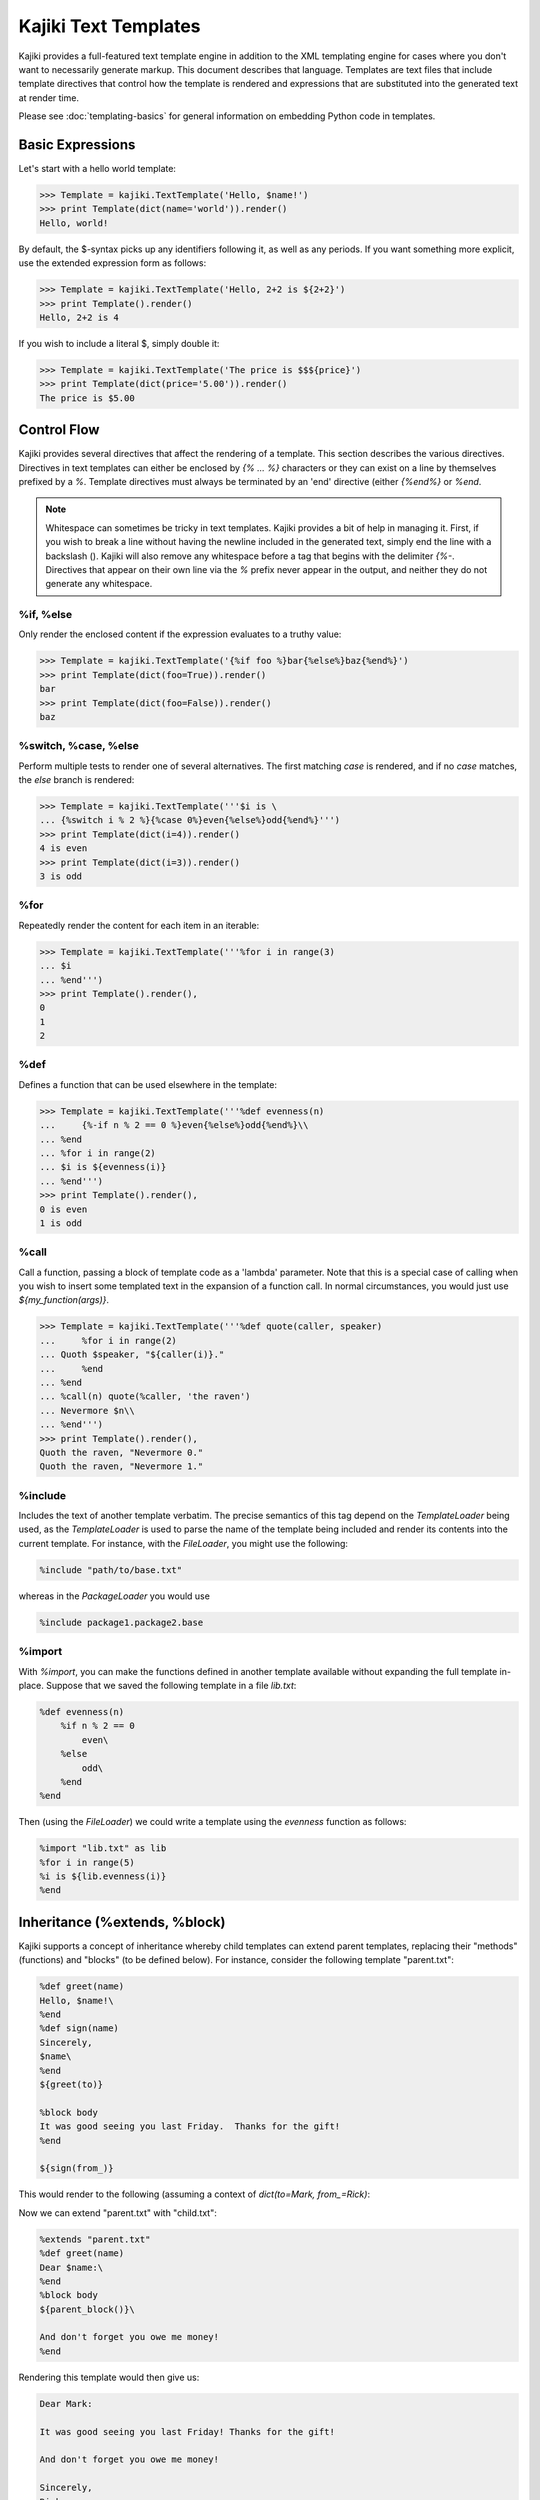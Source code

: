 .. testsetup:: *

   import kajiki

==================================
Kajiki Text Templates
==================================

Kajiki provides a full-featured text template engine in addition to the XML
templating engine for cases where you don't want to necessarily generate markup.
This document describes that language.  Templates are text files that include
template directives that control how the template is rendered and expressions
that are substituted into the generated text at render time.

Please see :doc:`templating-basics` for general information on embedding Python
code in templates.

Basic Expressions
=========================

Let's start with a hello world template:

>>> Template = kajiki.TextTemplate('Hello, $name!')
>>> print Template(dict(name='world')).render()
Hello, world!

By default, the $-syntax picks up any identifiers following it, as well as any
periods.  If you want something more explicit, use the extended expression form
as follows:

>>> Template = kajiki.TextTemplate('Hello, 2+2 is ${2+2}')
>>> print Template().render()
Hello, 2+2 is 4

If you wish to include a literal $, simply double it:

>>> Template = kajiki.TextTemplate('The price is $$${price}')
>>> print Template(dict(price='5.00')).render()
The price is $5.00

Control Flow
============

Kajiki provides several directives that affect the rendering of a template.  This
section describes the various directives.  Directives in text templates can
either be enclosed by `{% ... %}` characters or they can exist on a line by
themselves prefixed by a `%`.  Template directives must always be terminated by
an 'end' directive (either `{%end%}` or `%end`.

.. note::

   Whitespace can sometimes be tricky in text templates.  Kajiki provides a bit
   of help in managing it.  First, if you wish to break a line without having the
   newline included in the generated text, simply end the line with a backslash
   (\).  Kajiki will also remove any whitespace before a tag that begins with the
   delimiter `{%-`.  Directives that appear on their own line via the `%` prefix
   never appear in the output, and neither they do not generate any whitespace.

%if, %else
^^^^^^^^^^^^^^^

Only render the enclosed content if the expression evaluates to a truthy value:

>>> Template = kajiki.TextTemplate('{%if foo %}bar{%else%}baz{%end%}')
>>> print Template(dict(foo=True)).render()
bar
>>> print Template(dict(foo=False)).render()
baz

%switch, %case, %else
^^^^^^^^^^^^^^^^^^^^^^^^^^^

Perform multiple tests to render one of several alternatives.  The first matching
`case` is rendered, and if no `case` matches, the `else` branch is rendered:

>>> Template = kajiki.TextTemplate('''$i is \
... {%switch i % 2 %}{%case 0%}even{%else%}odd{%end%}''')
>>> print Template(dict(i=4)).render()
4 is even
>>> print Template(dict(i=3)).render()
3 is odd

%for
^^^^^^^^^^^^^

Repeatedly render the content for each item in an iterable:

>>> Template = kajiki.TextTemplate('''%for i in range(3)
... $i
... %end''')
>>> print Template().render(),
0
1
2

%def
^^^^^^^^^^^^^^

Defines a function that can be used elsewhere in the template:

>>> Template = kajiki.TextTemplate('''%def evenness(n)
...     {%-if n % 2 == 0 %}even{%else%}odd{%end%}\\
... %end
... %for i in range(2)
... $i is ${evenness(i)}
... %end''')
>>> print Template().render(),
0 is even
1 is odd
   
%call
^^^^^^^^^^^^^^^^^^

Call a function, passing a block of template code as a 'lambda' parameter.  Note
that this is a special case of calling when you wish to insert some templated text in the
expansion of a function call.  In normal circumstances, you would just use `${my_function(args)}`.

>>> Template = kajiki.TextTemplate('''%def quote(caller, speaker)
...     %for i in range(2)
... Quoth $speaker, "${caller(i)}."
...     %end
... %end
... %call(n) quote(%caller, 'the raven')
... Nevermore $n\\
... %end''')    
>>> print Template().render(),
Quoth the raven, "Nevermore 0."
Quoth the raven, "Nevermore 1."

%include
^^^^^^^^^^^^^^^^^^^^^^^^

Includes the text of another template verbatim.  The precise semantics of this
tag depend on the `TemplateLoader` being used, as the `TemplateLoader` is used to
parse the name of the template being included and render its contents into the
current template.  For instance, with the `FileLoader`, you might use the
following:

.. code-block:: none

    %include "path/to/base.txt"

whereas in the `PackageLoader` you would use

.. code-block:: none

    %include package1.package2.base

%import
^^^^^^^^^^^^^^^^^^^^^^

With `%import`, you can make the functions defined in another template available
without expanding the full template in-place.  Suppose that we saved the
following template in a file `lib.txt`:

.. code-block:: none

    %def evenness(n)
        %if n % 2 == 0
            even\
        %else
            odd\
        %end
    %end        

Then (using the `FileLoader`) we could write a template using the `evenness`
function as follows:

.. code-block:: none

   %import "lib.txt" as lib
   %for i in range(5)
   %i is ${lib.evenness(i)}
   %end

Inheritance (%extends, %block)
========================================

Kajiki supports a concept of inheritance whereby child templates can extend
parent templates, replacing their "methods" (functions) and "blocks" (to be defined below).
For instance, consider the following template "parent.txt":

.. code-block:: none

    %def greet(name)
    Hello, $name!\
    %end
    %def sign(name)
    Sincerely,
    $name\
    %end
    ${greet(to)}

    %block body
    It was good seeing you last Friday.  Thanks for the gift!
    %end

    ${sign(from_)}

This would render to the following (assuming a context of 
`dict(to=Mark, from_=Rick)`:

.. code-block::none

   Hello, Mark!

   It was good seeing you last friday.  Thanks for the gift!

   Sincerely, 
   Rick

Now we can extend "parent.txt" with "child.txt":

.. code-block:: none

    %extends "parent.txt"
    %def greet(name)
    Dear $name:\
    %end
    %block body
    ${parent_block()}\
    
    And don't forget you owe me money!
    %end

Rendering this template would then give us:

.. code-block:: none

    Dear Mark:

    It was good seeing you last Friday! Thanks for the gift!

    And don't forget you owe me money!

    Sincerely,
    Rick

Notice how in the child block, we have overridden both the block "body" and the
function "greet."  When overriding a block, we always have access to the parent
template's block of the same name via the `parent_block()` function.  

If you ever need to access the parent template itself (perhaps to call another
function), kajiki provides access to a special variable in child templates
`parent`.  Likewise, if a template is being extended, the variable `child` is
available.  Kajiki also provides the special variables `local` (the template
currently being defined) and `self` (the child-most template of an inheritance
chain).  The following example illustrates these variables in a 3-level
inheritance hierarchy:

>>> parent = kajiki.TextTemplate('''
... %def header()
... # Header name=$name
... %end
... %def footer()
... # Footer
... %end
... %def body()
... ## Parent Body
... id() = ${id()}
... local.id() = ${local.id()}
... self.id() = ${self.id()}
... child.id() = ${child.id()}
... %end
... %def id()
... parent\\
... %end
... ${header()}${body()}${footer()}''')
>>> mid = kajiki.TextTemplate('''%extends "parent.txt"
... %def id()
... mid\\
... %end
... ''')
>>> child = kajiki.TextTemplate('''%extends "mid.txt"
... %def id()
... child\\
... %end
... %def body()
... ## Child Body
... ${parent.body()}\\
... %end
... ''')
>>> loader = kajiki.MockLoader({
... 'parent.txt':parent,
... 'mid.txt':mid,
... 'child.txt':child})
>>> Template = loader.import_('child.txt')
>>> print Template(dict(name='Rick')).render(),
# Header name=Rick
## Child Body
## Parent Body
id() = child
local.id() = parent
self.id() = child
child.id() = mid
# Footer

